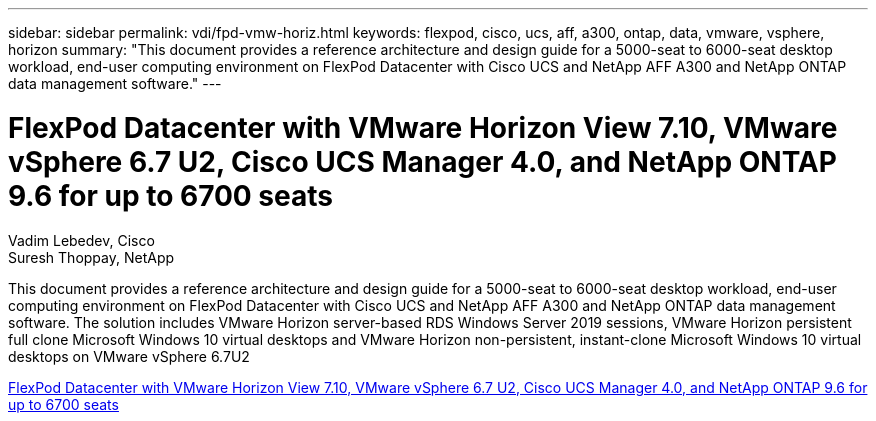 ---
sidebar: sidebar
permalink: vdi/fpd-vmw-horiz.html
keywords: flexpod, cisco, ucs, aff, a300, ontap, data, vmware, vsphere, horizon
summary: "This document provides a reference architecture and design guide for a 5000-seat to 6000-seat desktop workload, end-user computing environment on FlexPod Datacenter with Cisco UCS and NetApp AFF A300 and NetApp ONTAP data management software."
---

= FlexPod Datacenter with VMware Horizon View 7.10, VMware vSphere 6.7 U2, Cisco UCS Manager 4.0, and NetApp ONTAP 9.6 for up to 6700 seats

:hardbreaks:
:nofooter:
:icons: font
:linkattrs:
:imagesdir: ./../media/

Vadim Lebedev, Cisco
Suresh Thoppay, NetApp

This document provides a reference architecture and design guide for a 5000-seat to 6000-seat desktop workload, end-user computing environment on FlexPod Datacenter with Cisco UCS and NetApp AFF A300 and NetApp ONTAP data management software. The solution includes VMware Horizon server-based RDS Windows Server 2019 sessions, VMware Horizon persistent full clone Microsoft Windows 10 virtual desktops and VMware Horizon non-persistent, instant-clone Microsoft Windows 10 virtual desktops on VMware vSphere 6.7U2

link:https://www.cisco.com/c/en/us/td/docs/unified_computing/ucs/UCS_CVDs/flexpod_ontap96_vmware710_67_u2_ucs_40_6700_seats.html[FlexPod Datacenter with VMware Horizon View 7.10, VMware vSphere 6.7 U2, Cisco UCS Manager 4.0, and NetApp ONTAP 9.6 for up to 6700 seats^]
